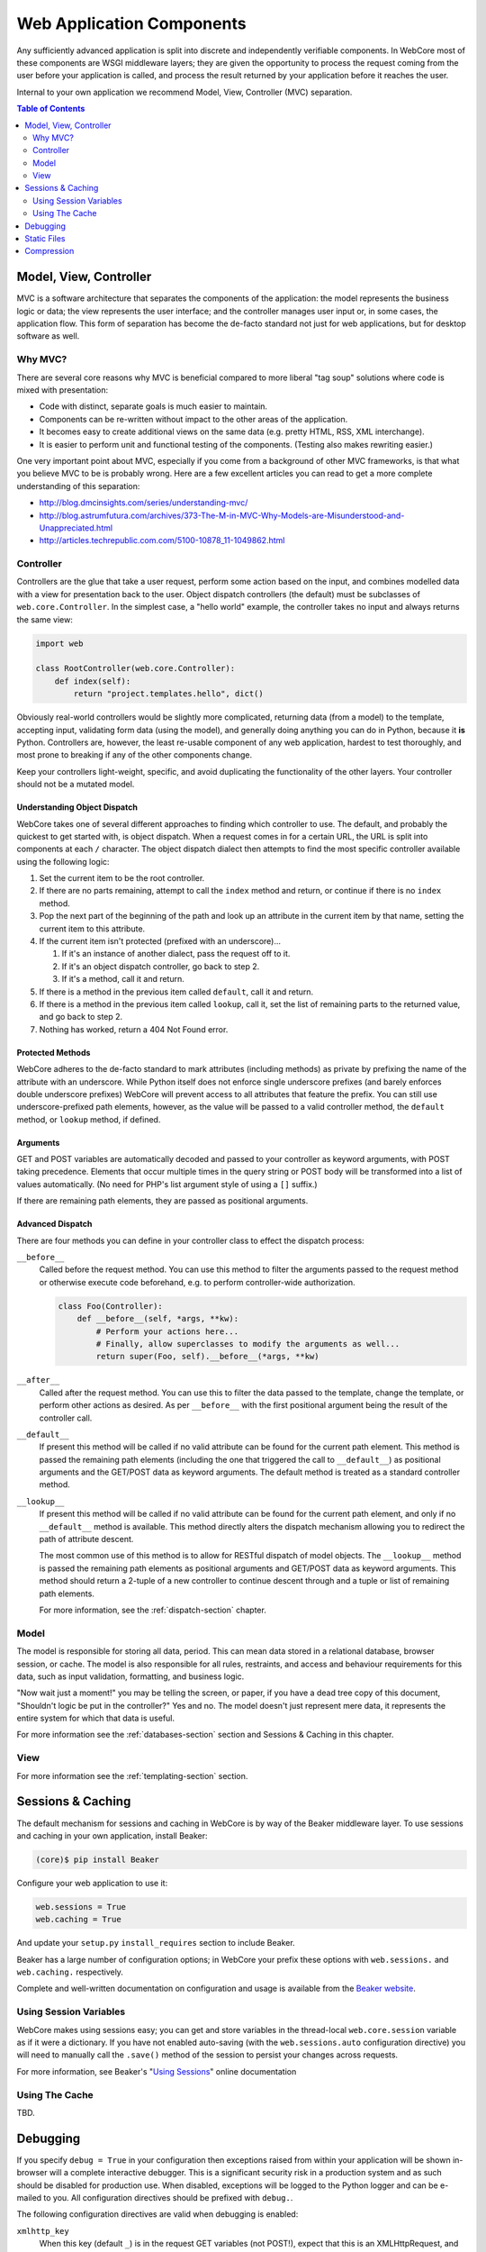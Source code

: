 **************************
Web Application Components
**************************

Any sufficiently advanced application is split into discrete and independently verifiable components.  In WebCore most of these components are WSGI middleware layers; they are given the opportunity to process the request coming from the user before your application is called, and process the result returned by your application before it reaches the user.

Internal to your own application we recommend Model, View, Controller (MVC) separation.

.. contents:: Table of Contents
   :depth: 2
   :local:


Model, View, Controller
=======================

MVC is a software architecture that separates the components of the application: the model represents the business logic or data; the view represents the user interface; and the controller manages user input or, in some cases, the application flow.  This form of separation has become the de-facto standard not just for web applications, but for desktop software as well.


Why MVC?
--------

There are several core reasons why MVC is beneficial compared to more liberal "tag soup" solutions where code is mixed with presentation:

* Code with distinct, separate goals is much easier to maintain.
* Components can be re-written without impact to the other areas of the application.
* It becomes easy to create additional views on the same data (e.g. pretty HTML, RSS, XML interchange).
* It is easier to perform unit and functional testing of the components.  (Testing also makes rewriting easier.)

One very important point about MVC, especially if you come from a background of other MVC frameworks, is that what you believe MVC to be is probably wrong.  Here are a few excellent articles you can read to get a more complete understanding of this separation:

* http://blog.dmcinsights.com/series/understanding-mvc/
* http://blog.astrumfutura.com/archives/373-The-M-in-MVC-Why-Models-are-Misunderstood-and-Unappreciated.html
* http://articles.techrepublic.com.com/5100-10878_11-1049862.html


Controller
----------

Controllers are the glue that take a user request, perform some action based on the input, and combines modelled data with a view for presentation back to the user.  Object dispatch controllers (the default) must be subclasses of ``web.core.Controller``.  In the simplest case, a "hello world" example, the controller takes no input and always returns the same view:

.. code-block:: python
   
   import web
   
   class RootController(web.core.Controller):
       def index(self):
           return "project.templates.hello", dict()

Obviously real-world controllers would be slightly more complicated, returning data (from a model) to the template, accepting input, validating form data (using the model), and generally doing anything you can do in Python, because it **is** Python.  Controllers are, however, the least re-usable component of any web application, hardest to test thoroughly, and most prone to breaking if any of the other components change.

Keep your controllers light-weight, specific, and avoid duplicating the functionality of the other layers.  Your controller should not be a mutated model.


Understanding Object Dispatch
^^^^^^^^^^^^^^^^^^^^^^^^^^^^^

WebCore takes one of several different approaches to finding which controller to use.  The default, and probably the quickest to get started with, is object dispatch.  When a request comes in for a certain URL, the URL is split into components at each ``/`` character.  The object dispatch dialect then attempts to find the most specific controller available using the following logic:

1. Set the current item to be the root controller.
2. If there are no parts remaining, attempt to call the ``index`` method and return, or continue if there is no ``index`` method.
3. Pop the next part of the beginning of the path and look up an attribute in the current item by that name, setting the current item to this attribute.
4. If the current item isn't protected (prefixed with an underscore)...

   1. If it's an instance of another dialect, pass the request off to it.
   2. If it's an object dispatch controller, go back to step 2.
   3. If it's a method, call it and return.

5. If there is a method in the previous item called ``default``, call it and return.
6. If there is a method in the previous item called ``lookup``, call it, set the list of remaining parts to the returned value, and go back to step 2.
7. Nothing has worked, return a 404 Not Found error.


Protected Methods
^^^^^^^^^^^^^^^^^

WebCore adheres to the de-facto standard to mark attributes (including methods) as private by prefixing the name of the attribute with an underscore.  While Python itself does not enforce single underscore prefixes (and barely enforces double underscore prefixes) WebCore will prevent access to all attributes that feature the prefix.  You can still use underscore-prefixed path elements, however, as the value will be passed to a valid controller method, the ``default`` method, or ``lookup`` method, if defined.


Arguments
^^^^^^^^^

GET and POST variables are automatically decoded and passed to your controller as keyword arguments, with POST taking precedence.  Elements that occur multiple times in the query string or POST body will be transformed into a list of values automatically.  (No need for PHP's list argument style of using a ``[]`` suffix.)

If there are remaining path elements, they are passed as positional arguments.


Advanced Dispatch
^^^^^^^^^^^^^^^^^

There are four methods you can define in your controller class to effect the dispatch process:

``__before__``
   Called before the request method.  You can use this method to filter the arguments passed to the request method or otherwise execute code beforehand, e.g. to perform controller-wide authorization.
   
   .. code-block:: python
   
      class Foo(Controller):
          def __before__(self, *args, **kw):
              # Perform your actions here...
              # Finally, allow superclasses to modify the arguments as well...
              return super(Foo, self).__before__(*args, **kw)

``__after__``
   Called after the request method.  You can use this to filter the data passed to the template, change the template, or perform other actions as desired.  As per ``__before__`` with the first positional argument being the result of the controller call.

``__default__``
   If present this method will be called if no valid attribute can be found for the current path element.  This method is passed the remaining path elements (including the one that triggered the call to ``__default__``) as positional arguments and the GET/POST data as keyword arguments.  The default method is treated as a standard controller method.

``__lookup__``
   If present this method will be called if no valid attribute can be found for the current path element, and only if no ``__default__`` method is available.  This method directly alters the dispatch mechanism allowing you to redirect the path of attribute descent.
   
   The most common use of this method is to allow for RESTful dispatch of model objects.  The ``__lookup__`` method is passed the remaining path elements as positional arguments and GET/POST data as keyword arguments.  This method should return a 2-tuple of a new controller to continue descent through and a tuple or list of remaining path elements.
   
   For more information, see the :ref:`dispatch-section` chapter.


Model
-----

The model is responsible for storing all data, period.  This can mean data stored in a relational database, browser session, or cache.  The model is also responsible for all rules, restraints, and access and behaviour requirements for this data, such as input validation, formatting, and business logic.

"Now wait just a moment!" you may be telling the screen, or paper, if you have a dead tree copy of this document, "Shouldn't logic be put in the controller?"  Yes and no.  The model doesn't just represent mere data, it represents the entire system for which that data is useful.

For more information see the :ref:`databases-section` section and Sessions & Caching in this chapter.


View
----

For more information see the :ref:`templating-section` section.


Sessions & Caching
==================

The default mechanism for sessions and caching in WebCore is by way of the Beaker middleware layer.  To use sessions and caching in your own application, install Beaker:

.. code-block:: bash

   (core)$ pip install Beaker

Configure your web application to use it:

.. code-block:: ini

   web.sessions = True
   web.caching = True

And update your ``setup.py`` ``install_requires`` section to include Beaker.

Beaker has a large number of configuration options; in WebCore your prefix these options with ``web.sessions.`` and ``web.caching.`` respectively.

Complete and well-written documentation on configuration and usage is available from the `Beaker website <http://beaker.groovie.org/contents.html>`_.


Using Session Variables
-----------------------

WebCore makes using sessions easy; you can get and store variables in the thread-local ``web.core.session`` variable as if it were a dictionary.  If you have not enabled auto-saving (with the ``web.sessions.auto`` configuration directive) you will need to manually call the ``.save()`` method of the session to persist your changes across requests.

For more information, see Beaker's "`Using Sessions <http://beaker.groovie.org/sessions.html#using>`_" online documentation


Using The Cache
---------------

TBD.


Debugging
=========

If you specify ``debug = True`` in your configuration then exceptions raised from within your application will be shown in-browser will a complete interactive debugger.  This is a significant security risk in a production system and as such should be disabled for production use.  When disabled, exceptions will be logged to the Python logger and can be e-mailed to you.  All configuration directives should be prefixed with ``debug.``.

The following configuration directives are valid when debugging is enabled:

``xmlhttp_key``
   When this key (default ``_``) is in the request GET variables (not POST!), expect that this is an XMLHttpRequest, and the response should be more minimal; it should not be a complete HTML page.


The following configuration directives are valid when not debugging (in production):

``error_email``
   an email address (or list of addresses) to send exception reports to

``error_log``
   a filename to append tracebacks to

``from_address``, ``smtp_server``, ``error_subject_prefix``, ``smtp_username``, ``smtp_password``, ``smtp_use_tls``
   variables to control the emailed exception reports

``xmlhttp_key``
   When this key (default ``_``) is in the request GET variables (not POST!), expect that this is an XMLHttpRequest, and the response should be more minimal; it should not be a complete HTML page.


Static Files
============

In development mode (``debug = True``) WebCore will automatically search for a folder called ``public`` within your application's package.  In production, you will need to explicitly enable static file serving if you require it.  To do so, set ``web.static = True``.  If WebCore can not automatically detect the path to your static files, you will need to explicitly define the path by setting the ``web.static.path`` configuration directive.


Compression
===========

Compression allows clients using your web application to receive content faster.  To enable compression, set ``web.compress = True`` in your configuration.  To override the amount of compression, set ``web.compress.level`` to a number between zero (no compression) and nine (maximum compression).
